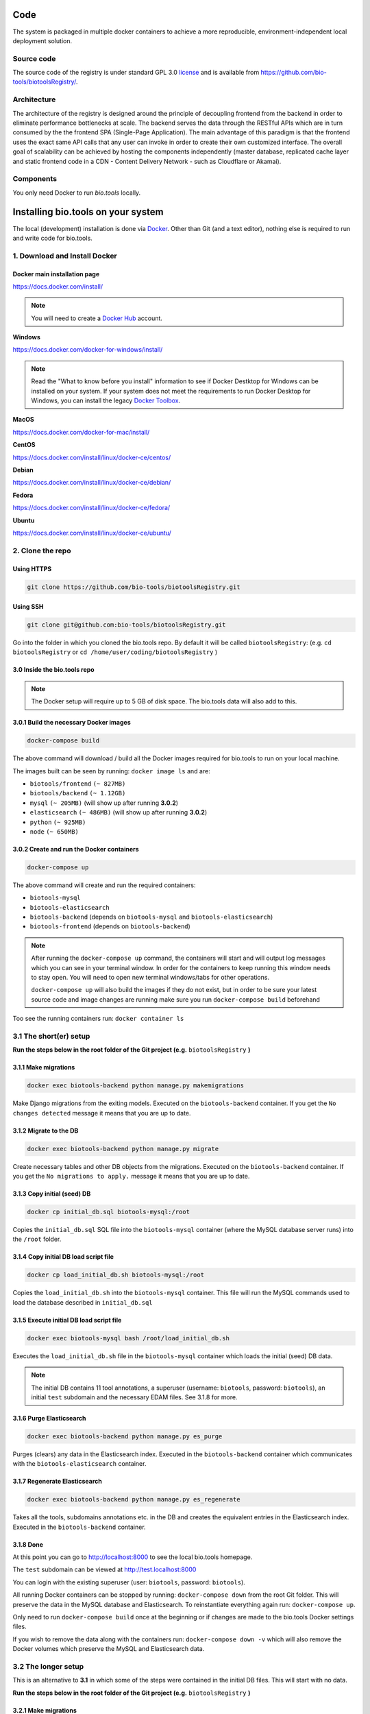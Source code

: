 Code
====

The system is packaged in multiple docker containers to achieve a more reproducible, environment-independent local deployment solution. 

Source code
-----------
The source code of the registry is under standard GPL 3.0 `license <https://github.com/bio-tools/biotoolsRegistry/blob/master/LICENSE>`_ and is available from https://github.com/bio-tools/biotoolsRegistry/.


Architecture
------------
The architecture of the registry is designed around the principle of decoupling frontend from the backend in order to eliminate performance bottlenecks at scale. The backend serves the data through the RESTful APIs which are in turn consumed by the the frontend SPA (Single-Page Application). The main advantage of this paradigm is that the frontend uses the exact same API calls that any user can invoke in order to create their own customized interface. The overall goal of scalability can be achieved by hosting the components independently (master database, replicated cache layer and static frontend code in a CDN - Content Delivery Network - such as Cloudflare or Akamai).

Components
----------
You only need Docker to run *bio.tools* locally.


Installing bio.tools on your system
===================================
The local (development) installation is done via `Docker <https://www.docker.com/>`_. Other than Git (and a text editor), nothing else is required to run and write code for bio.tools. 

1. Download and Install Docker
------------------------------
Docker main installation page
^^^^^^^^^^^^^^^^^^^^^^^^^^^^^

`https://docs.docker.com/install/ <https://docs.docker.com/install/>`_

.. note:: You will need to create a `Docker Hub <https://hub.docker.com>`_ account.

**Windows**

`https://docs.docker.com/docker-for-windows/install/ <https://docs.docker.com/docker-for-windows/install/>`_

.. note:: Read the "What to know before you install" information to see if Docker Destktop for Windows can be installed on your system.  If your system does not meet the requirements to run Docker Desktop for Windows, you can install the legacy `Docker Toolbox <https://docs.docker.com/toolbox/overview/>`_.

**MacOS**

`https://docs.docker.com/docker-for-mac/install/ <https://docs.docker.com/docker-for-mac/install/>`_

**CentOS**

`https://docs.docker.com/install/linux/docker-ce/centos/ <https://docs.docker.com/install/linux/docker-ce/centos/>`_

**Debian**

`https://docs.docker.com/install/linux/docker-ce/debian/ <https://docs.docker.com/install/linux/docker-ce/debian/>`_

**Fedora**

`https://docs.docker.com/install/linux/docker-ce/fedora/ <https://docs.docker.com/install/linux/docker-ce/fedora/)>`_

**Ubuntu**

`https://docs.docker.com/install/linux/docker-ce/ubuntu/ <https://docs.docker.com/install/linux/docker-ce/ubuntu/)>`_

2. Clone the repo
-----------------
Using HTTPS
^^^^^^^^^^^
.. code-block:: text

 git clone https://github.com/bio-tools/biotoolsRegistry.git

Using SSH
^^^^^^^^^^^
.. code-block:: text

 git clone git@github.com:bio-tools/biotoolsRegistry.git

Go into the folder in which you cloned the bio.tools repo. By default it will be called ``biotoolsRegistry``: (e.g. ``cd biotoolsRegistry`` or ``cd /home/user/coding/biotoolsRegistry`` )

3.0 Inside the bio.tools repo
^^^^^^^^^^^^^^^^^^^^^^^^^^^^^
.. note:: The Docker setup will require up to 5 GB of disk space. The bio.tools data will also add to this.

3.0.1 Build the necessary Docker images
^^^^^^^^^^^^^^^^^^^^^^^^^^^^^^^^^^^^^^^
.. code-block:: text

    docker-compose build

The above command will download / build all the Docker images required for bio.tools to run on your local machine. 

The images built can be seen by running: ``docker image ls`` and are:

* ``biotools/frontend`` ``(~ 827MB)``
* ``biotools/backend`` ``(~ 1.12GB)``
* ``mysql`` ``(~ 205MB)`` (will show up after running **3.0.2**)
* ``elasticsearch`` ``(~ 486MB)`` (will show up after running **3.0.2**)
* ``python`` ``(~ 925MB)``
* ``node`` ``(~ 650MB)``

3.0.2 Create and run the Docker containers
^^^^^^^^^^^^^^^^^^^^^^^^^^^^^^^^^^^^^^^^^^
.. code-block:: text

 docker-compose up

The above command will create and run the required containers:

* ``biotools-mysql``
* ``biotools-elasticsearch``
* ``biotools-backend`` (depends on ``biotools-mysql`` and ``biotools-elasticsearch``)
* ``biotools-frontend`` (depends on ``biotools-backend``) 

.. note:: 

    After running the ``docker-compose up`` command, the containers will start and will output log messages which you can see in your terminal window. In order for the containers to keep running this window needs to stay open. You will need to open new terminal windows/tabs for other operations.
    
    ``docker-compose up`` will also build the images if they do not exist, but in order to be sure your latest source code and image changes are running make sure you run ``docker-compose build`` beforehand

Too see the running containers run: ``docker container ls``

3.1 The short(er) setup
-----------------------
**Run the steps below in the root folder of the Git project (e.g.** ``biotoolsRegistry`` **)** 

3.1.1 Make migrations
^^^^^^^^^^^^^^^^^^^^^
.. code-block:: text

 docker exec biotools-backend python manage.py makemigrations

Make Django migrations from the exiting models. Executed on the ``biotools-backend`` container. If you get the ``No changes detected`` message it means that you are up to date.

3.1.2 Migrate to the DB
^^^^^^^^^^^^^^^^^^^^^^^
.. code-block:: text

 docker exec biotools-backend python manage.py migrate

Create necessary tables and other DB objects from the migrations. Executed on the ``biotools-backend`` container. If you get the ``No migrations to apply.`` message it means that you are up to date. 

3.1.3 Copy initial (seed) DB
^^^^^^^^^^^^^^^^^^^^^^^^^^^^
.. code-block:: text

 docker cp initial_db.sql biotools-mysql:/root

Copies the ``initial_db.sql`` SQL file into the ``biotools-mysql`` container (where the MySQL database server runs) into the ``/root`` folder.


3.1.4 Copy initial DB load script file
^^^^^^^^^^^^^^^^^^^^^^^^^^^^^^^^^^^^^^
.. code-block:: text

 docker cp load_initial_db.sh biotools-mysql:/root

Copies the ``load_initial_db.sh`` into the ``biotools-mysql`` container. This file will run the MySQL commands used to load the database described in ``initial_db.sql``

3.1.5 Execute initial DB load script file
^^^^^^^^^^^^^^^^^^^^^^^^^^^^^^^^^^^^^^^^^
.. code-block:: text

 docker exec biotools-mysql bash /root/load_initial_db.sh

Executes the ``load_initial_db.sh`` file in the ``biotools-mysql`` container which loads the initial (seed) DB data.

.. note:: The initial DB contains 11 tool annotations, a superuser (username: ``biotools``, password: ``biotools``), an initial ``test`` subdomain and the necessary EDAM files. See 3.1.8 for more.


3.1.6 Purge Elasticsearch
^^^^^^^^^^^^^^^^^^^^^^^^^
.. code-block:: text

 docker exec biotools-backend python manage.py es_purge

Purges (clears) any data in the Elasticsearch index. Executed in the ``biotools-backend`` container which communicates with the ``biotools-elasticsearch`` container.

3.1.7 Regenerate Elasticsearch
^^^^^^^^^^^^^^^^^^^^^^^^^^^^^^
.. code-block:: text

 docker exec biotools-backend python manage.py es_regenerate

Takes all the tools, subdomains annotations etc. in the DB  and creates the equivalent entries in the Elasticsearch index. Executed in the ``biotools-backend`` container.

3.1.8 Done
^^^^^^^^^^
At this point you can go to `http://localhost:8000 <http://localhost:8000>`_ to see the local bio.tools homepage.

The ``test`` subdomain can be viewed at `http://test.localhost:8000 <http://test.localhost:8000>`_


You can login with the existing superuser (user: ``biotools``, password: ``biotools``).

All running Docker containers can be stopped by running: ``docker-compose down`` from the root Git folder. This will preserve the data in the MySQL database and Elasticsearch. To reinstantiate everything again run: ``docker-compose up``. 

Only need to run ``docker-compose build`` once at the beginning or if changes are made to the bio.tools Docker settings files.

If you wish to remove the data along with the containers run: ``docker-compose down -v`` which will also remove the Docker volumes which preserve the MySQL and Elasticsearch data.



3.2 The longer setup
--------------------
This is an alternative to **3.1** in which some of the steps were contained in the initial DB files. This will start with no data.

**Run the steps below in the root folder of the Git project (e.g.** ``biotoolsRegistry`` **)** 

3.2.1 Make migrations
^^^^^^^^^^^^^^^^^^^^^
.. code-block:: text

 docker exec biotools-backend python manage.py makemigrations

Make Django migrations from the exiting models. Executed on the ``biotools-backend`` container.

3.2.2 Migrate to the DB
^^^^^^^^^^^^^^^^^^^^^^^
.. code-block:: text

 docker exec biotools-backend python manage.py migrate

Create necessary tables and other DB objects from the migrations. Executed on the ``biotools-backend`` container.

3.2.3 Create a superuser
^^^^^^^^^^^^^^^^^^^^^^^^
.. code-block:: text

 docker exec -it biotools-backend python manage.py createsuperuser

Prompts the creation of a superuser, need to input superuser name, email (optional) and password. Executed on the ``biotools-backend`` container.


3.2.4 Setup EDAM ontology
^^^^^^^^^^^^^^^^^^^^^^^^^
.. code-block:: text

 docker exec biotools-backend bash /elixir/application/backend/data/edam/update_edam.sh

Download EDAM ontology and push it to the DB. Can also be used to update to new EDAM version. The file which indicates the EDAM version is ``<git_project_root>/backend/data/edam/current_version.txt``, e.g. ``biotoolsRegistry/backend/data/edam/current_version.txt``


3.2.5 Copy helper tables SQL
^^^^^^^^^^^^^^^^^^^^^^^^^^^^
.. code-block:: text

 docker cp update_site_settings.sql biotools-mysql:/root

Copies the ``update_site_settings.sql`` SQL file into the ``biotools-mysql`` container (where the MySQL database server runs) into the ``/root`` folder. This file contains SQL instructions used to create helper tables and settings for the project.

3.2.6 Copy script file to run helper tables
^^^^^^^^^^^^^^^^^^^^^^^^^^^^^^^^^^^^^^^^^^^
.. code-block:: text

 docker cp update_site_settings.sh biotools-mysql:/root

Copies the ``update_site_settings.sh`` into the ``biotools-mysql`` container. This file will run the MySQL commands described in ``update_site_settings.sql``

3.2.7 Execute script file
^^^^^^^^^^^^^^^^^^^^^^^^^
.. code-block:: text

 docker exec biotools-mysql bash /root/update_site_settings.sh

Executes the ``update_site_settings.sh`` file in the ``biotools-mysql`` container which loads the helper tables and settings in the DB.

3.2.8 Purge Elasticsearch
^^^^^^^^^^^^^^^^^^^^^^^^^
.. code-block:: text

 docker exec biotools-backend python manage.py es_purge

Purges (clears) any data in the Elasticsearch index. Executed in the ``biotools-backend`` container which communicates with the ``biotools-elasticsearch`` container.

3.2.9 Regenerate Elasticsearch
^^^^^^^^^^^^^^^^^^^^^^^^^^^^^^
.. code-block:: text

 docker exec biotools-backend python manage.py es_regenerate

Takes all the tools, subdomains annotations etc. in the DB  and creates the equivalent entries in the Elasticsearch index. Executed in the ``biotools-backend`` container.

3.1.10 Done
^^^^^^^^^^^
At this point you can go to `http://localhost:8000 <http://localhost:8000>`_ to see the local bio.tools homepage.

Login with the user created in **3.2.3**

No tools or subdomains are available, add tools at `http://localhost:8000/register <http://localhost:8000/register>`_ and subdomains at `http://localhost:8000/subdomain <http://localhost:8000/subdomain>`_

All running Docker containers can be stopped by running: ``docker-compose down`` from the root Git folder. This will preserve the data in the MySQL database and Elasticsearch. To reinstantiate everything again run: ``docker-compose up``.

Only need to run ``docker-compose build`` once at the beginning or if changes are made to the bio.tools Docker settings files.

If you wish to remove the data along with the containers run: ``docker-compose down -v`` which will also remove the Docker volumes which preserve the MySQL and Elasticsearch data.


4. Useful information
---------------------
4.0 Basic usage
---------------
After completing steps 1-3 above, the only required commands for basic use are

.. code-block:: text

 docker-compose up

and

.. code-block:: text

 docker-compose down

and perhaps

.. code-block:: text

 docker-compose down -v

4.1 Local dev
-------------
After running ``docker-compose up`` you will see a number of log messages. These messages come from the running containers:

* `biotools-mysql` (MySQL logs)
* `biotools-elasticsearch` (Elasticsearch logs)
* `biotools-backend` (Mostly Apache logs, sometimes Python logs)
* `biotools-frontend` (Gulp logs)

4.1.1 Backend dev
^^^^^^^^^^^^^^^^^
The ``biotools-backend`` container is based on an image which uses an Apache server. The logs from ``biotools-backend`` come from Apache or sometimes from Python. 

.. note:: 
    Changes in Python/Django/backend files will be reflected in the ``biotools-backend`` container, **BUT** because of how Apache works, the changes won't be reflected in your browser ``http://localhost:8000`` until Apache is reloaded. In order to see the changes in the reflected in the browser you need to run: 
    
    ``docker exec biotools-backend /etc/init.d/apache2 reload``

    **Remember** to run the above command whenever you want to see your code changes reflected in your local bio.tools.

    Bringing the containers down and up agail will also work, but this takes significantly longer. The above command is almost instant.

Most issues with the backend code will be reflected in the browser at ``http://localhost:8000/api/{some_path}``, e.g. `http://localhost:8000/api/tool <http://localhost:8000/api/tool>`_ or `http://localhost:8000/api/jaspar <http://localhost:8000/api/jaspar>`_ etc. 

See `https://biotools.readthedocs.io/en/latest/api_reference.html <https://biotools.readthedocs.io/en/latest/api_reference.html>`_ or Django route files (``urls.py``) for more API endpoints.

4.1.2 Frontend dev
^^^^^^^^^^^^^^^^^^
The ``biotools-frontend`` container outputs logs from ``gulp`` ( `https://gulpjs.com/ <https://gulpjs.com/>`_ )  which bundles all frontend JavaScript and CSS code. 

Every time you change and save a ``.js`` or ``.css`` file in the frontend, gulp will re-bundle everything automatically. This implies that all changes in the frontend are reflected automatically in thr browser, unlike for the backend.

.. note:: If you have a syntax error in your JavaScript or CSS files, gulp will fail and you won't see any changes reflected in the browser. So, if your changes are not reflected, look at the ``biotools-frontend`` logs of gulp which will indicate if you made a syntax error in your code.

4.2 Update EDAM
---------------

Similarly to section **3.2.4**, in order to update to the latest EDAM version (or just use a different EDAM version) the ``update_edam.sh`` needs to be executed on the ``biotools-backend`` container.

The version number used for updating EDAM is specified in the file:

.. code-block:: text

 <git_project_root>/backend/data/edam/current_version.txt

In order to update to the latest EDAM version (e.g. ``1.23``) edit the ``current_version.txt`` file to store the value ``1.23``, save the file and run:

.. code-block:: text

 docker exec biotools-backend bash /elixir/application/backend/data/edam/update_edam.sh

The script file will download the specific EDAM version .owl file from `https://github.com/edamontology/edamontology <https://github.com/edamontology/edamontology>`_ and execute the:

.. code-block:: text

 python /elixi/application/manage.py parse_edam

command in the ``biotools-backend`` container.

.. note:: The ``current_version.txt`` file is tracked by Git and any changes involving EDAM versions other than latest should not be pushed to the main branches of the repo.

4.3 Local email setup
---------------------
Important to note that the email system used to send emails regarding account creation and password reset will not work as intended out of the box . 

In order for the emails to work you need to provide credetials (email, password, smtp settings) in the ``backend/elixirapp/settings.py`` file. bio.tools production uses Zoho mail (http://zoho.com) which currently works well with our setup. 

The easy way would be to make a Zoho email account and use that email information to make the email functionality run. Gmail and Yahoo were tried and the connections are blocked by Gmail and Yahoo because of security reasons. This is because Gmail and Yahoo don't accept a simple username-password login and require more strict settings. Feel free to implement this in your bio.tools instance.


4.4 Docker notes
----------------

Build bio.tools Docker images
^^^^^^^^^^^^^^^^^^^^^^^^^^^^^
.. code-block:: text

 docker-compose build

Run bio.tools containers
^^^^^^^^^^^^^^^^^^^^^^^^
.. code-block:: text

 docker-compose up

Stop bio.tools containers
^^^^^^^^^^^^^^^^^^^^^^^^^
.. code-block:: text

 docker-compose down

Stop bio.tools containers and remove data
^^^^^^^^^^^^^^^^^^^^^^^^^^^^^^^^^^^^^^^^^
.. code-block:: text

 docker-compose down -v


View running containers
^^^^^^^^^^^^^^^^^^^^^^^
.. code-block:: text

 docker container ls

View all containers
^^^^^^^^^^^^^^^^^^^
.. code-block:: text

 docker container ls -a

Remove stopped containers
^^^^^^^^^^^^^^^^^^^^^^^^^
.. code-block:: text

 docker container rm <CONTAINER_ID>

or

.. code-block:: text

 docker container rm <CONTAINER_ID1> <CONTAINER_ID2> <CONTAINER_ID3>


Force remove containers
^^^^^^^^^^^^^^^^^^^^^^^
.. code-block:: text

 docker container rm -f <CONTAINER_ID>

or 

.. code-block:: text

 docker container rm -f <CONTAINER_ID1> <CONTAINER_ID2> <CONTAINER_ID3>

Prune containers (Remove all stopped containers)
^^^^^^^^^^^^^^^^^^^^^^^^^^^^^^^^^^^^^^^^^^^^^^^^
.. code-block:: text

 docker container prune

View images 
^^^^^^^^^^^
.. code-block:: text

 docker image ls

Remove image
^^^^^^^^^^^^
.. code-block:: text

 docker image rm <IMAGE_ID>

or

.. code-block:: text

 docker image rm <IMAGE_ID1> <IMAGE_ID2> <IMAGE_ID2>


(will not work if containers are running this image)

Enter a container and run commands
^^^^^^^^^^^^^^^^^^^^^^^^^^^^^^^^^^
Any of the bio.tools runnning containers can provide a bash terminal to run commands inside the containers (similar to ``docker exec``). Examples of the commands are:

.. code-block:: text

  - docker exec -it biotools-mysql bash
  - docker exec -it biotools-elasticsearch bash
  - docker exec -it biotools-backend bash
  - docker exec -it biotools-frontend bash

As an example, to view the info in a MySQL database table run:

1. ``docker exec -it biotools-mysql bash``
2. In container: ``mysql -u elixir -p`` (password is by default ``123``)
3. In MySQL: 

.. code-block:: text

 use elixir;

 SELECT * FROM elixir_resource WHERE visibility = 1;


bio.tools Docker settings files:
^^^^^^^^^^^^^^^^^^^^^^^^^^^^^^^^

Backend build config file

.. code-block:: text

 <git_project_root>/backend/Dockerfile

Backend dockerignore file

.. code-block:: text

 <git_project_root>/backend/.dockerignore

Frontend build config file

.. code-block:: text

 <git_project_root>/frontend/Dockerfile

docker-compose YAML config file

.. code-block:: text

 <git_project_root>/docker-compose.yml



Docker documentation:
^^^^^^^^^^^^^^^^^^^^^
* `https://docs.docker.com/ <https://docs.docker.com/>`_
* `https://docs.docker.com/reference/ <https://docs.docker.com/reference/>`_
* `https://docs.docker.com/engine/reference/commandline/container/ <https://docs.docker.com/engine/reference/commandline/container/>`_
* `https://docs.docker.com/engine/reference/commandline/image/ <https://docs.docker.com/engine/reference/commandline/image/>`_
* `https://docs.docker.com/config/pruning/ <https://docs.docker.com/config/pruning/>`_
* `https://docs.docker.com/compose/ <https://docs.docker.com/compose/>`_
* `https://hub.docker.com/ <https://hub.docker.com/>`_



API Guidelines
--------------
You can also check out our API instructions at the links below:

- `API reference <https://biotools.readthedocs.io/en/latest/api_reference.html>`_
- `API Usage Guide <https://biotools.readthedocs.io/en/latest/api_usage_guide.html>`_
